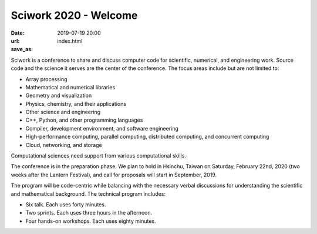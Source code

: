 ======================
Sciwork 2020 - Welcome
======================

:date: 2019-07-19 20:00
:url:
:save_as: index.html

Sciwork is a conference to share and discuss computer code for scientific,
numerical, and engineering work.  Source code and the science it serves are the
center of the conference.  The focus areas include but are not limited to:

* Array processing
* Mathematical and numerical libraries
* Geometry and visualization
* Physics, chemistry, and their applications
* Other science and engineering
* C++, Python, and other programming languages
* Compiler, development environment, and software engineering
* High-performance computing, parallel computing, distributed computing, and
  concurrent computing
* Cloud, networking, and storage

Computational sciences need support from various computational skills.

The conference is in the preparation phase.  We plan to hold in Hsinchu, Taiwan
on Saturday, February 22nd, 2020 (two weeks after the Lantern Festival), and
call for proposals will start in September, 2019.

The program will be code-centric while balancing with the necessary verbal
discussions for understanding the scientific and mathematical background.  The
technical program includes:

* Six talk.  Each uses forty minutes.
* Two sprints.  Each uses three hours in the afternoon.
* Four hands-on workshops.  Each uses eighty minutes.
